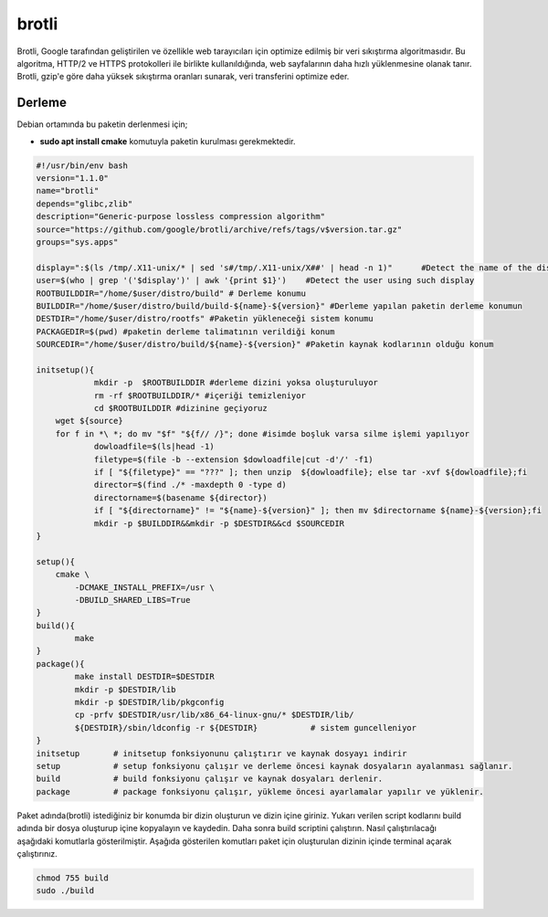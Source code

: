 brotli
++++++

Brotli, Google tarafından geliştirilen ve özellikle web tarayıcıları için optimize edilmiş bir veri sıkıştırma algoritmasıdır. Bu algoritma, HTTP/2 ve HTTPS protokolleri ile birlikte kullanıldığında, web sayfalarının daha hızlı yüklenmesine olanak tanır. Brotli, gzip'e göre daha yüksek sıkıştırma oranları sunarak, veri transferini optimize eder.

Derleme
--------


Debian ortamında bu paketin derlenmesi için;

- **sudo apt install cmake** komutuyla paketin kurulması gerekmektedir.


.. code-block:: shell
	
	#!/usr/bin/env bash
	version="1.1.0"
	name="brotli"
	depends="glibc,zlib"
	description="Generic-purpose lossless compression algorithm"
	source="https://github.com/google/brotli/archive/refs/tags/v$version.tar.gz"
	groups="sys.apps"
	
	display=":$(ls /tmp/.X11-unix/* | sed 's#/tmp/.X11-unix/X##' | head -n 1)"	#Detect the name of the display in use
	user=$(who | grep '('$display')' | awk '{print $1}')	#Detect the user using such display
	ROOTBUILDDIR="/home/$user/distro/build" # Derleme konumu
	BUILDDIR="/home/$user/distro/build/build-${name}-${version}" #Derleme yapılan paketin derleme konumun
	DESTDIR="/home/$user/distro/rootfs" #Paketin yükleneceği sistem konumu
	PACKAGEDIR=$(pwd) #paketin derleme talimatının verildiği konum
	SOURCEDIR="/home/$user/distro/build/${name}-${version}" #Paketin kaynak kodlarının olduğu konum

	initsetup(){
		    mkdir -p  $ROOTBUILDDIR #derleme dizini yoksa oluşturuluyor
		    rm -rf $ROOTBUILDDIR/* #içeriği temizleniyor
		    cd $ROOTBUILDDIR #dizinine geçiyoruz
            wget ${source}
            for f in *\ *; do mv "$f" "${f// /}"; done #isimde boşluk varsa silme işlemi yapılıyor
		    dowloadfile=$(ls|head -1)
		    filetype=$(file -b --extension $dowloadfile|cut -d'/' -f1)
		    if [ "${filetype}" == "???" ]; then unzip  ${dowloadfile}; else tar -xvf ${dowloadfile};fi
		    director=$(find ./* -maxdepth 0 -type d)
		    directorname=$(basename ${director})
		    if [ "${directorname}" != "${name}-${version}" ]; then mv $directorname ${name}-${version};fi
		    mkdir -p $BUILDDIR&&mkdir -p $DESTDIR&&cd $SOURCEDIR
	}

	setup(){
	    cmake \
		-DCMAKE_INSTALL_PREFIX=/usr \
		-DBUILD_SHARED_LIBS=True
	}
	build(){
		make 
	}
	package(){
		make install DESTDIR=$DESTDIR
		mkdir -p $DESTDIR/lib
		mkdir -p $DESTDIR/lib/pkgconfig
		cp -prfv $DESTDIR/usr/lib/x86_64-linux-gnu/* $DESTDIR/lib/
		${DESTDIR}/sbin/ldconfig -r ${DESTDIR}           # sistem guncelleniyor
	}
	initsetup       # initsetup fonksiyonunu çalıştırır ve kaynak dosyayı indirir
	setup           # setup fonksiyonu çalışır ve derleme öncesi kaynak dosyaların ayalanması sağlanır.
	build           # build fonksiyonu çalışır ve kaynak dosyaları derlenir.
	package         # package fonksiyonu çalışır, yükleme öncesi ayarlamalar yapılır ve yüklenir.


Paket adında(brotli) istediğiniz bir konumda bir dizin oluşturun ve dizin içine giriniz. Yukarı verilen script kodlarını build adında bir dosya oluşturup içine kopyalayın ve kaydedin. Daha sonra build scriptini çalıştırın. Nasıl çalıştırılacağı aşağıdaki komutlarla gösterilmiştir. Aşağıda gösterilen komutları paket için oluşturulan dizinin içinde terminal açarak çalıştırınız.


.. code-block:: shell
	
	chmod 755 build
	sudo ./build
  
.. raw:: pdf

   PageBreak




